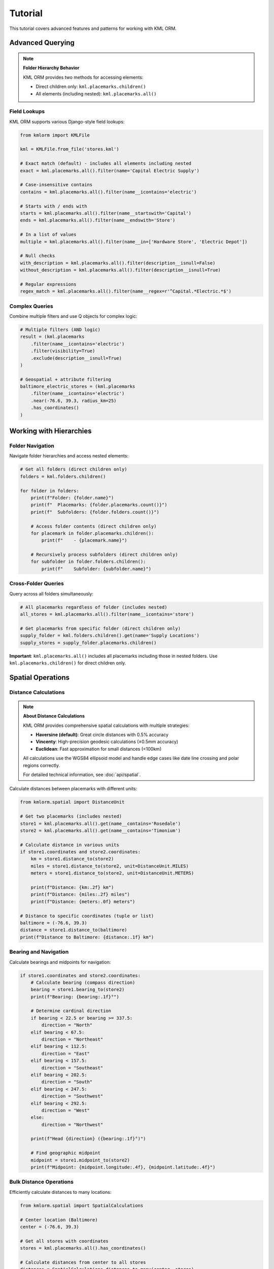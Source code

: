 Tutorial
========

This tutorial covers advanced features and patterns for working with KML ORM.

Advanced Querying
-----------------

.. note:: **Folder Hierarchy Behavior**

   KML ORM provides two methods for accessing elements:

   * Direct children only: ``kml.placemarks.children()``
   * All elements (including nested): ``kml.placemarks.all()``

Field Lookups
~~~~~~~~~~~~~

KML ORM supports various Django-style field lookups:

.. code-block:: python

   from kmlorm import KMLFile

   kml = KMLFile.from_file('stores.kml')

   # Exact match (default) - includes all elements including nested
   exact = kml.placemarks.all().filter(name='Capital Electric Supply')

   # Case-insensitive contains
   contains = kml.placemarks.all().filter(name__icontains='electric')

   # Starts with / ends with
   starts = kml.placemarks.all().filter(name__startswith='Capital')
   ends = kml.placemarks.all().filter(name__endswith='Store')

   # In a list of values
   multiple = kml.placemarks.all().filter(name__in=['Hardware Store', 'Electric Depot'])

   # Null checks
   with_description = kml.placemarks.all().filter(description__isnull=False)
   without_description = kml.placemarks.all().filter(description__isnull=True)

   # Regular expressions
   regex_match = kml.placemarks.all().filter(name__regex=r'^Capital.*Electric.*$')

Complex Queries
~~~~~~~~~~~~~~~

Combine multiple filters and use Q objects for complex logic:

.. code-block:: python

   # Multiple filters (AND logic)
   result = (kml.placemarks
       .filter(name__icontains='electric')
       .filter(visibility=True)
       .exclude(description__isnull=True)
   )

   # Geospatial + attribute filtering
   baltimore_electric_stores = (kml.placemarks
       .filter(name__icontains='electric')
       .near(-76.6, 39.3, radius_km=25)
       .has_coordinates()
   )

Working with Hierarchies
------------------------

Folder Navigation
~~~~~~~~~~~~~~~~~

Navigate folder hierarchies and access nested elements:

.. code-block:: python

   # Get all folders (direct children only)
   folders = kml.folders.children()

   for folder in folders:
       print(f"Folder: {folder.name}")
       print(f"  Placemarks: {folder.placemarks.count()}")
       print(f"  Subfolders: {folder.folders.count()}")

       # Access folder contents (direct children only)
       for placemark in folder.placemarks.children():
           print(f"    - {placemark.name}")

       # Recursively process subfolders (direct children only)
       for subfolder in folder.folders.children():
           print(f"    Subfolder: {subfolder.name}")

Cross-Folder Queries
~~~~~~~~~~~~~~~~~~~~

Query across all folders simultaneously:

.. code-block:: python

   # All placemarks regardless of folder (includes nested)
   all_stores = kml.placemarks.all().filter(name__icontains='store')

   # Get placemarks from specific folder (direct children only)
   supply_folder = kml.folders.children().get(name='Supply Locations')
   supply_stores = supply_folder.placemarks.children()

**Important**: ``kml.placemarks.all()`` includes all placemarks including
those in nested folders. Use ``kml.placemarks.children()`` for direct
children only.

Spatial Operations
------------------

Distance Calculations
~~~~~~~~~~~~~~~~~~~~~

.. note:: **About Distance Calculations**

   KML ORM provides comprehensive spatial calculations with multiple strategies:

   * **Haversine (default)**: Great circle distances with 0.5% accuracy
   * **Vincenty**: High-precision geodesic calculations (±0.5mm accuracy)
   * **Euclidean**: Fast approximation for small distances (<100km)

   All calculations use the WGS84 ellipsoid model and handle edge cases like
   date line crossing and polar regions correctly.

   For detailed technical information, see :doc:`api/spatial`.

Calculate distances between placemarks with different units:

.. code-block:: python

   from kmlorm.spatial import DistanceUnit

   # Get two placemarks (includes nested)
   store1 = kml.placemarks.all().get(name__contains='Rosedale')
   store2 = kml.placemarks.all().get(name__contains='Timonium')

   # Calculate distance in various units
   if store1.coordinates and store2.coordinates:
       km = store1.distance_to(store2)
       miles = store1.distance_to(store2, unit=DistanceUnit.MILES)
       meters = store1.distance_to(store2, unit=DistanceUnit.METERS)

       print(f"Distance: {km:.2f} km")
       print(f"Distance: {miles:.2f} miles")
       print(f"Distance: {meters:.0f} meters")

   # Distance to specific coordinates (tuple or list)
   baltimore = (-76.6, 39.3)
   distance = store1.distance_to(baltimore)
   print(f"Distance to Baltimore: {distance:.1f} km")

Bearing and Navigation
~~~~~~~~~~~~~~~~~~~~~~

Calculate bearings and midpoints for navigation:

.. code-block:: python

   if store1.coordinates and store2.coordinates:
       # Calculate bearing (compass direction)
       bearing = store1.bearing_to(store2)
       print(f"Bearing: {bearing:.1f}°")

       # Determine cardinal direction
       if bearing < 22.5 or bearing >= 337.5:
           direction = "North"
       elif bearing < 67.5:
           direction = "Northeast"
       elif bearing < 112.5:
           direction = "East"
       elif bearing < 157.5:
           direction = "Southeast"
       elif bearing < 202.5:
           direction = "South"
       elif bearing < 247.5:
           direction = "Southwest"
       elif bearing < 292.5:
           direction = "West"
       else:
           direction = "Northwest"

       print(f"Head {direction} ({bearing:.1f}°)")

       # Find geographic midpoint
       midpoint = store1.midpoint_to(store2)
       print(f"Midpoint: {midpoint.longitude:.4f}, {midpoint.latitude:.4f}")

Bulk Distance Operations
~~~~~~~~~~~~~~~~~~~~~~~~

Efficiently calculate distances to many locations:

.. code-block:: python

   from kmlorm.spatial import SpatialCalculations

   # Center location (Baltimore)
   center = (-76.6, 39.3)

   # Get all stores with coordinates
   stores = kml.placemarks.all().has_coordinates()

   # Calculate distances from center to all stores
   distances = SpatialCalculations.distances_to_many(center, stores)

   # Combine with store names for display
   for store, distance in zip(stores, distances):
       if distance is not None:
           print(f"{store.name}: {distance:.1f} km")

   # Sort by distance
   store_distances = [(s, d) for s, d in zip(stores, distances) if d is not None]
   store_distances.sort(key=lambda x: x[1])

   print("\nClosest stores:")
   for store, distance in store_distances[:5]:
       print(f"  {store.name}: {distance:.1f} km")

Working with Different Geometry Types
-------------------------------------

Paths (LineStrings)
~~~~~~~~~~~~~~~~~~~

Work with path/route data:

.. code-block:: python

   # Get all paths (direct children only)
   paths = kml.paths.children()

   for path in paths:
       print(f"Path: {path.name}")
       if path.coordinates:
           print(f"  Points: {len(path.coordinates)}")
           print(f"  Length: {path.calculate_length():.2f} km")

Polygons
~~~~~~~~

Work with polygon areas:

.. code-block:: python

   # Get all polygons (direct children only)
   polygons = kml.polygons.children()

   for polygon in polygons:
       print(f"Polygon: {polygon.name}")
       if polygon.outer_boundary:
           print(f"  Boundary points: {len(polygon.outer_boundary)}")
           print(f"  Has holes: {len(polygon.inner_boundaries) > 0}")

Data Validation
---------------

Validate Elements
~~~~~~~~~~~~~~~~~

Ensure data integrity with validation:

.. code-block:: python

   from kmlorm.core.exceptions import KMLValidationError

   for placemark in kml.placemarks.all():
       try:
           if placemark.validate():
               print(f"✓ {placemark.name} is valid")
       except KMLValidationError as e:
           print(f"✗ {placemark.name} validation failed: {e}")

Coordinate Validation
~~~~~~~~~~~~~~~~~~~~~

Validate coordinate ranges:

.. code-block:: python

   from kmlorm.models.point import Coordinate

   try:
       # Valid coordinate
       coord = Coordinate(longitude=-76.5, latitude=39.3)
       coord.validate()

       # Invalid coordinate (will raise exception)
       invalid = Coordinate(longitude=200, latitude=100)
       invalid.validate()
   except KMLValidationError as e:
       print(f"Invalid coordinate: {e}")

Performance Optimization
------------------------

Efficient Querying
~~~~~~~~~~~~~~~~~~

Use efficient query patterns for better performance:

.. code-block:: python

   # Good: Use specific filters early
   nearby_electric = (kml.placemarks
       .filter(name__icontains='electric')  # Filter first
       .near(-76.6, 39.3, radius_km=10)     # Then apply geospatial
   )

   # Less efficient: Geospatial first on large dataset
   all_nearby = kml.placemarks.near(-76.6, 39.3, radius_km=50)
   electric_nearby = all_nearby.filter(name__icontains='electric')

Batch Operations
~~~~~~~~~~~~~~~~

Process large datasets efficiently:

.. code-block:: python

   # Process in batches
   all_placemarks = kml.placemarks.all()
   batch_size = 100

   for i in range(0, len(all_placemarks), batch_size):
       batch = all_placemarks[i:i + batch_size]
       process_batch(batch)

   def process_batch(placemarks):
       for placemark in placemarks:
           # Process individual placemark
           if placemark.coordinates:
               validate_location(placemark)

Error Handling Patterns
-----------------------

Graceful Error Handling
~~~~~~~~~~~~~~~~~~~~~~~

Handle errors gracefully in production code:

.. code-block:: python

   import logging
   from kmlorm.core.exceptions import (
       KMLParseError,
       KMLElementNotFound,
       KMLValidationError
   )

   logger = logging.getLogger(__name__)

   def safe_kml_processing(file_path):
       try:
           kml = KMLFile.from_file(file_path)

           # Process with error handling
           for placemark in kml.placemarks.all():
               try:
                   if placemark.validate():
                       process_placemark(placemark)
               except KMLValidationError as e:
                   logger.warning(f"Skipping invalid placemark {placemark.name}: {e}")
                   continue

       except KMLParseError as e:
           logger.error(f"Failed to parse KML file {file_path}: {e}")
           return None
       except Exception as e:
           logger.error(f"Unexpected error processing {file_path}: {e}")
           raise

   def process_placemark(placemark):
       # Your processing logic here
       pass

Integration Patterns
--------------------

With Pandas
~~~~~~~~~~~

Convert KML data to pandas DataFrames:

.. code-block:: python

   import pandas as pd

   def kml_to_dataframe(kml_file):
       data = []
       for placemark in kml_file.placemarks.all():
           row = {
               'name': placemark.name,
               'description': placemark.description,
               'longitude': placemark.longitude,
               'latitude': placemark.latitude,
               'altitude': placemark.altitude,
               'address': placemark.address,
               'phone': placemark.phone_number,
           }
           data.append(row)

       return pd.DataFrame(data)

   # Usage
   kml = KMLFile.from_file('stores.kml')
   df = kml_to_dataframe(kml)
   print(df.head())

With GeoPandas
~~~~~~~~~~~~~~

Convert to GeoPandas for advanced geospatial analysis:

.. code-block:: python

   import geopandas as gpd
   from shapely.geometry import Point

   def kml_to_geodataframe(kml_file):
       data = []
       geometries = []

       for placemark in kml_file.placemarks.all():
           if placemark.coordinates:
               # Create Shapely Point
               point = Point(placemark.longitude, placemark.latitude)
               geometries.append(point)

               # Create data row
               data.append({
                   'name': placemark.name,
                   'description': placemark.description,
                   'address': placemark.address,
               })

       # Create GeoDataFrame
       gdf = gpd.GeoDataFrame(data, geometry=geometries, crs='EPSG:4326')
       return gdf

   # Usage
   kml = KMLFile.from_file('stores.kml')
   gdf = kml_to_geodataframe(kml)

   # Now you can use GeoPandas operations
   # Buffer points by 1km
   buffered = gdf.buffer(0.01)  # roughly 1km at this latitude

Custom Extensions
-----------------

Extending Models
~~~~~~~~~~~~~~~~

Create custom model extensions:

.. code-block:: python

   from kmlorm import Placemark

   class Store(Placemark):
       @property
       def is_open(self):
           # Custom business logic
           return getattr(self, 'hours', None) is not None

       def distance_to_customer(self, customer_location):
           if self.coordinates and customer_location:
               return self.distance_to(customer_location)
           return float('inf')

   # Usage
   store = Store(name="My Store", coordinates=(-76.5, 39.3))
   distance = store.distance_to_customer((-76.6, 39.4))

Next Steps
----------

* Explore the complete :doc:`api/index` documentation
* Check out real-world :doc:`examples`
* Learn about :doc:`contributing` to the project